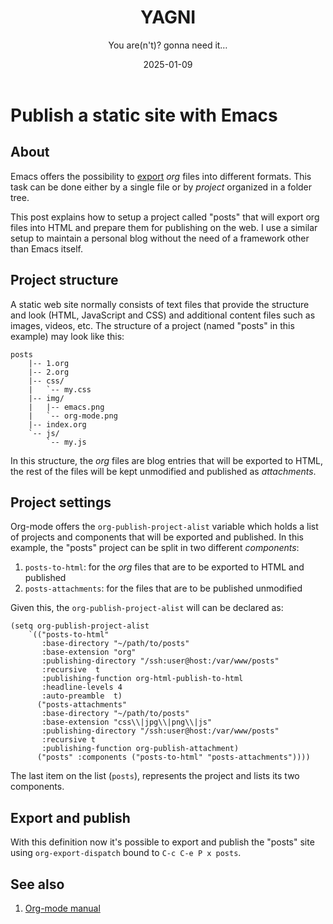 #+TITLE: YAGNI
#+DATE: 2025-01-09
#+SUBTITLE: You are(n't)? gonna need it...
#+DESCRIPTION:
#+KEYWORDS: blogging orgmode

#+HTML_LINK_HOME: index.html
#+HTML_LINK_UP: index.html


* Publish a static site with Emacs

** About

Emacs offers the possibility to [[https://orgmode.org/manual/Exporting.html][export]] /org/ files into different formats. This task can be done either by a single file or by /project/ organized in a folder tree.

This post explains how to setup a project called "posts" that will export org files into HTML and prepare them for publishing on the web. I use a similar setup to maintain a personal blog without the need of a framework other than Emacs itself.

** Project structure

A static web site normally consists of text files that provide the structure and look (HTML, JavaScript and CSS) and additional content files such as images, videos, etc. The structure of a project (named "posts" in this example) may look like this:

#+begin_src text
posts
    |-- 1.org
    |-- 2.org
    |-- css/
    |   `-- my.css
    |-- img/
    |   |-- emacs.png
    |   `-- org-mode.png
    |-- index.org
    `-- js/
        `-- my.js
#+end_src

In this structure, the /org/ files are blog entries that will be exported to HTML, the rest of the files will be kept unmodified and published as /attachments/.

** Project settings

Org-mode offers the =org-publish-project-alist= variable which holds a list of projects and components that will be exported and published. In this example, the "posts" project can be split in two different /components/:

   1. =posts-to-html=: for the /org/ files that are to be exported to HTML and published
   2. =posts-attachments=: for the files that are to be published unmodified

Given this, the =org-publish-project-alist= will can be declared as:

#+begin_src elisp
        (setq org-publish-project-alist
            `(("posts-to-html"
               :base-directory "~/path/to/posts"
               :base-extension "org"
               :publishing-directory "/ssh:user@host:/var/www/posts"
               :recursive  t
               :publishing-function org-html-publish-to-html
               :headline-levels 4
               :auto-preamble  t)
              ("posts-attachments"
               :base-directory "~/path/to/posts"
               :base-extension "css\\|jpg\\|png\\|js"
               :publishing-directory "/ssh:user@host:/var/www/posts"
               :recursive t
               :publishing-function org-publish-attachment)
              ("posts" :components ("posts-to-html" "posts-attachments"))))
#+end_src

The last item on the list (=posts=), represents the project and lists its two components.

** Export and publish

With this definition now it's possible to export and publish the "posts" site using =org-export-dispatch= bound to =C-c C-e P x posts=.

** See also

  1. [[https://orgmode.org/manual/Publishing.html][Org-mode manual]]

